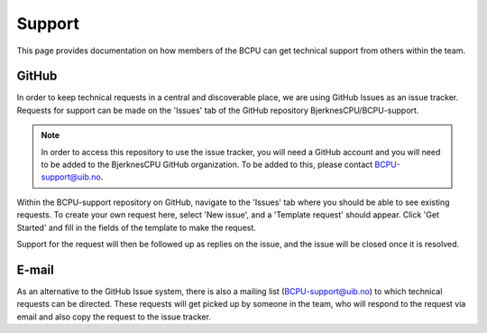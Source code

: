 Support
=======

This page provides documentation on how members of the BCPU can get technical
support from others within the team.

GitHub
-------
In order to keep technical requests in a central and discoverable place, we
are using GitHub Issues as an issue tracker. Requests for support can be made
on the 'Issues' tab of the GitHub repository BjerknesCPU/BCPU-support.

.. note::

  In order to access this repository to use the issue tracker, you will need a
  GitHub account and you will need to be added to the BjerknesCPU GitHub
  organization. To be added to this, please contact BCPU-support@uib.no.

Within the BCPU-support repository on GitHub, navigate to the 'Issues' tab
where you should be able to see existing requests. To create your own request
here, select 'New issue', and a 'Template request' should appear. Click
'Get Started' and fill in the fields of the template to make the request.

Support for the request will then be followed up as replies on the issue,
and the issue will be closed once it is resolved.

E-mail
-------
As an alternative to the GitHub Issue system, there is also a mailing list
(BCPU-support@uib.no) to which technical requests can be directed.
These requests will get picked up by someone in the team, who will respond to
the request via email and also copy the request to the issue tracker.
